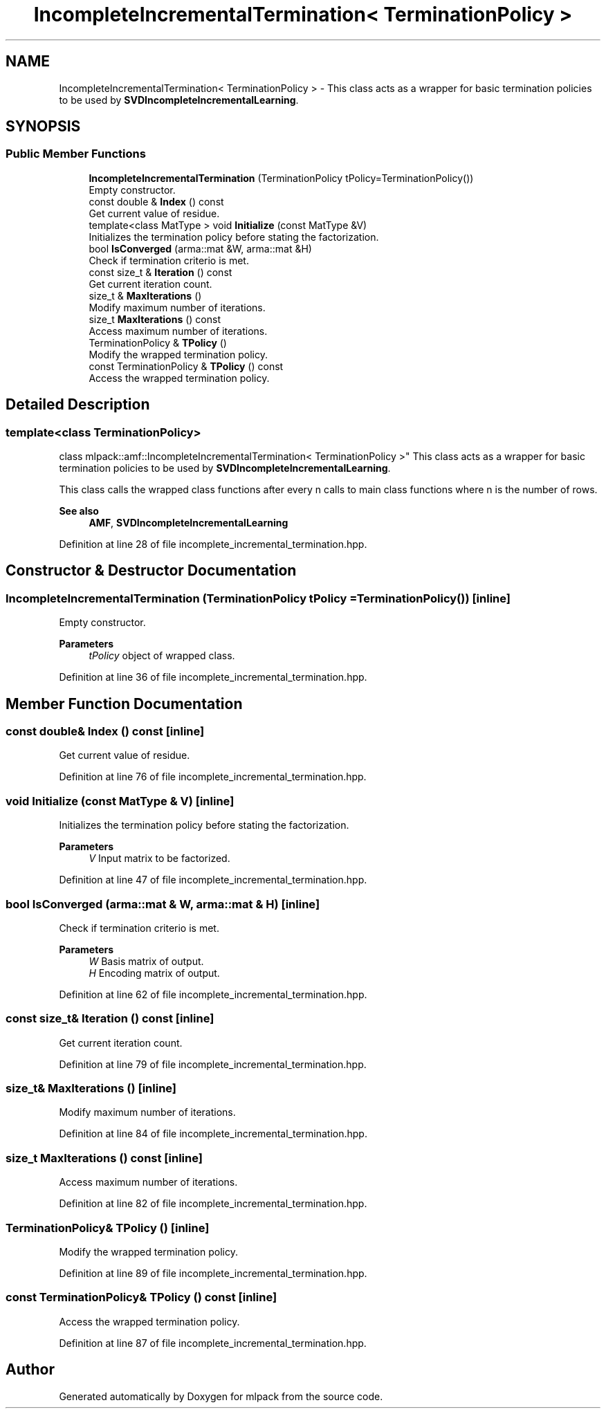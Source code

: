 .TH "IncompleteIncrementalTermination< TerminationPolicy >" 3 "Sun Jun 20 2021" "Version 3.4.2" "mlpack" \" -*- nroff -*-
.ad l
.nh
.SH NAME
IncompleteIncrementalTermination< TerminationPolicy > \- This class acts as a wrapper for basic termination policies to be used by \fBSVDIncompleteIncrementalLearning\fP\&.  

.SH SYNOPSIS
.br
.PP
.SS "Public Member Functions"

.in +1c
.ti -1c
.RI "\fBIncompleteIncrementalTermination\fP (TerminationPolicy tPolicy=TerminationPolicy())"
.br
.RI "Empty constructor\&. "
.ti -1c
.RI "const double & \fBIndex\fP () const"
.br
.RI "Get current value of residue\&. "
.ti -1c
.RI "template<class MatType > void \fBInitialize\fP (const MatType &V)"
.br
.RI "Initializes the termination policy before stating the factorization\&. "
.ti -1c
.RI "bool \fBIsConverged\fP (arma::mat &W, arma::mat &H)"
.br
.RI "Check if termination criterio is met\&. "
.ti -1c
.RI "const size_t & \fBIteration\fP () const"
.br
.RI "Get current iteration count\&. "
.ti -1c
.RI "size_t & \fBMaxIterations\fP ()"
.br
.RI "Modify maximum number of iterations\&. "
.ti -1c
.RI "size_t \fBMaxIterations\fP () const"
.br
.RI "Access maximum number of iterations\&. "
.ti -1c
.RI "TerminationPolicy & \fBTPolicy\fP ()"
.br
.RI "Modify the wrapped termination policy\&. "
.ti -1c
.RI "const TerminationPolicy & \fBTPolicy\fP () const"
.br
.RI "Access the wrapped termination policy\&. "
.in -1c
.SH "Detailed Description"
.PP 

.SS "template<class TerminationPolicy>
.br
class mlpack::amf::IncompleteIncrementalTermination< TerminationPolicy >"
This class acts as a wrapper for basic termination policies to be used by \fBSVDIncompleteIncrementalLearning\fP\&. 

This class calls the wrapped class functions after every n calls to main class functions where n is the number of rows\&.
.PP
\fBSee also\fP
.RS 4
\fBAMF\fP, \fBSVDIncompleteIncrementalLearning\fP 
.RE
.PP

.PP
Definition at line 28 of file incomplete_incremental_termination\&.hpp\&.
.SH "Constructor & Destructor Documentation"
.PP 
.SS "\fBIncompleteIncrementalTermination\fP (TerminationPolicy tPolicy = \fCTerminationPolicy()\fP)\fC [inline]\fP"

.PP
Empty constructor\&. 
.PP
\fBParameters\fP
.RS 4
\fItPolicy\fP object of wrapped class\&. 
.RE
.PP

.PP
Definition at line 36 of file incomplete_incremental_termination\&.hpp\&.
.SH "Member Function Documentation"
.PP 
.SS "const double& Index () const\fC [inline]\fP"

.PP
Get current value of residue\&. 
.PP
Definition at line 76 of file incomplete_incremental_termination\&.hpp\&.
.SS "void Initialize (const MatType & V)\fC [inline]\fP"

.PP
Initializes the termination policy before stating the factorization\&. 
.PP
\fBParameters\fP
.RS 4
\fIV\fP Input matrix to be factorized\&. 
.RE
.PP

.PP
Definition at line 47 of file incomplete_incremental_termination\&.hpp\&.
.SS "bool IsConverged (arma::mat & W, arma::mat & H)\fC [inline]\fP"

.PP
Check if termination criterio is met\&. 
.PP
\fBParameters\fP
.RS 4
\fIW\fP Basis matrix of output\&. 
.br
\fIH\fP Encoding matrix of output\&. 
.RE
.PP

.PP
Definition at line 62 of file incomplete_incremental_termination\&.hpp\&.
.SS "const size_t& Iteration () const\fC [inline]\fP"

.PP
Get current iteration count\&. 
.PP
Definition at line 79 of file incomplete_incremental_termination\&.hpp\&.
.SS "size_t& MaxIterations ()\fC [inline]\fP"

.PP
Modify maximum number of iterations\&. 
.PP
Definition at line 84 of file incomplete_incremental_termination\&.hpp\&.
.SS "size_t MaxIterations () const\fC [inline]\fP"

.PP
Access maximum number of iterations\&. 
.PP
Definition at line 82 of file incomplete_incremental_termination\&.hpp\&.
.SS "TerminationPolicy& TPolicy ()\fC [inline]\fP"

.PP
Modify the wrapped termination policy\&. 
.PP
Definition at line 89 of file incomplete_incremental_termination\&.hpp\&.
.SS "const TerminationPolicy& TPolicy () const\fC [inline]\fP"

.PP
Access the wrapped termination policy\&. 
.PP
Definition at line 87 of file incomplete_incremental_termination\&.hpp\&.

.SH "Author"
.PP 
Generated automatically by Doxygen for mlpack from the source code\&.
